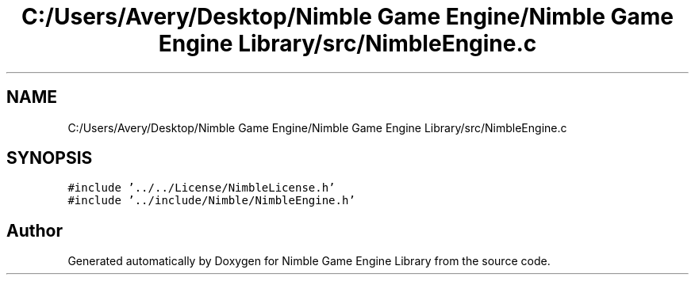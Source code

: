 .TH "C:/Users/Avery/Desktop/Nimble Game Engine/Nimble Game Engine Library/src/NimbleEngine.c" 3 "Fri Aug 14 2020" "Version 0.1.0" "Nimble Game Engine Library" \" -*- nroff -*-
.ad l
.nh
.SH NAME
C:/Users/Avery/Desktop/Nimble Game Engine/Nimble Game Engine Library/src/NimbleEngine.c
.SH SYNOPSIS
.br
.PP
\fC#include '\&.\&./\&.\&./License/NimbleLicense\&.h'\fP
.br
\fC#include '\&.\&./include/Nimble/NimbleEngine\&.h'\fP
.br

.SH "Author"
.PP 
Generated automatically by Doxygen for Nimble Game Engine Library from the source code\&.
